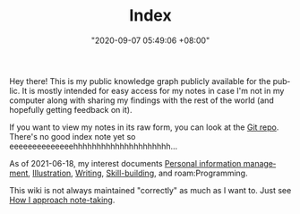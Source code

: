 :PROPERTIES:
:ID:       e9fa93ca-b4fb-44b8-ad3c-d10107150697
:END:
#+TITLE: Index
#+DATE: "2020-09-07 05:49:06 +08:00"
#+DATE_MODIFIED: "2020-09-09 05:49:21 +08:00"
#+LANGUAGE: en


Hey there!
This is my public knowledge graph publicly available for the public.
It is mostly intended for easy access for my notes in case I'm not in my computer along with sharing my findings with the rest of the world (and hopefully getting feedback on it).

If you want to view my notes in its raw form, you can look at the [[http://github.com/foo-dogsquared/wiki][Git repo]].
There's no good index note yet so eeeeeeeeeeeeeehhhhhhhhhhhhhhhhhhhhh...

As of 2021-06-18, my interest documents [[id:88f2256a-3359-4d10-92a3-9273cabce414][Personal information management]], [[id:cd7e8120-6953-44a6-9004-111f86ac52dc][Illustration]], [[id:815b2beb-40a0-4e79-9097-5b688189ad5b][Writing]], [[id:af0ccefe-c671-47bf-94f7-62243c805745][Skill-building]], and roam:Programming.

This wiki is not always maintained "correctly" as much as I want to.
Just see [[id:b9fc16e8-fb2b-4a22-889c-623cde30c9b1][How I approach note-taking]].
